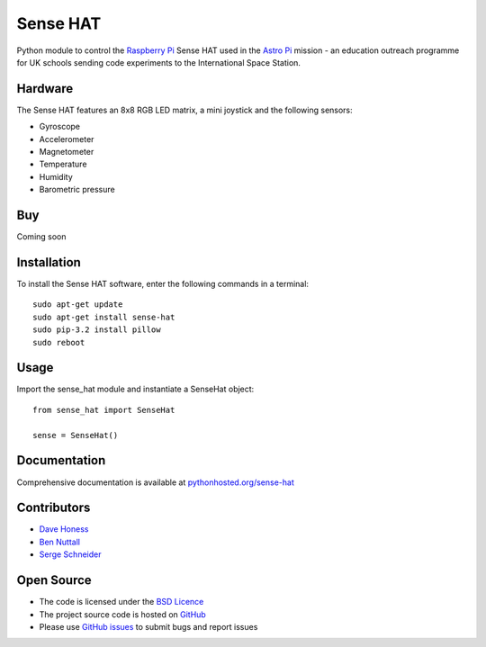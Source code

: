 =========
Sense HAT
=========

Python module to control the `Raspberry Pi`_ Sense HAT used in the `Astro Pi`_ mission - an education outreach programme for UK schools sending code experiments to the International Space Station.

Hardware
========

The Sense HAT features an 8x8 RGB LED matrix, a mini joystick and the following sensors:

* Gyroscope
* Accelerometer
* Magnetometer
* Temperature
* Humidity
* Barometric pressure

Buy
===

Coming soon

Installation
============

To install the Sense HAT software, enter the following commands in a terminal::

    sudo apt-get update
    sudo apt-get install sense-hat
    sudo pip-3.2 install pillow
    sudo reboot

Usage
=====

Import the sense_hat module and instantiate a SenseHat object::

    from sense_hat import SenseHat

    sense = SenseHat()

Documentation
=============

Comprehensive documentation is available at `pythonhosted.org/sense-hat`_

Contributors
============

* `Dave Honess`_
* `Ben Nuttall`_
* `Serge Schneider`_

Open Source
===========

* The code is licensed under the `BSD Licence`_
* The project source code is hosted on `GitHub`_
* Please use `GitHub issues`_ to submit bugs and report issues

.. _Raspberry Pi: https://www.raspberrypi.org/
.. _Astro Pi: http://www.astro-pi.org/
.. _pythonhosted.org/sense-hat: http://pythonhosted.org/sense-hat/
.. _Dave Honess: https://github.com/davidhoness
.. _Ben Nuttall: https://github.com/bennuttall
.. _Serge Schneider: https://github.com/XECDesign
.. _BSD Licence: http://opensource.org/licenses/BSD-3-Clause
.. _GitHub: https://github.com/RPi-Distro/python-sense-hat
.. _GitHub Issues: https://github.com/RPi-Distro/python-sense-hat/issues
